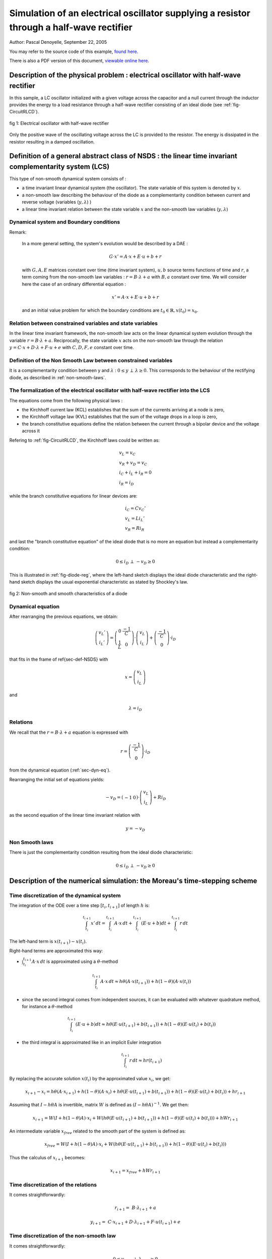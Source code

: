 .. _RLCD_example:

Simulation of an electrical oscillator supplying a resistor through a half-wave rectifier
-----------------------------------------------------------------------------------------

Author: Pascal Denoyelle, September 22, 2005

You may refer to the source code of this example, `found here <https://github.com/siconos/siconos/blob/master/examples/Electronics/CircuitRLCD/CircuitRLCD.cpp>`_.

There is also a PDF version of this document, `viewable online here <https://github.com/siconos/siconos/blob/master/examples/Electronics/CircuitRLCD/Template-CircuitRLCD.pdf>`_.

Description of the physical problem : electrical oscillator with half-wave rectifier
````````````````````````````````````````````````````````````````````````````````````

In this sample, a LC oscillator initialized with a given voltage
across the capacitor and a null current through the inductor provides
the energy to a load resistance through a half-wave rectifier
consisting of an ideal diode (see :ref:`fig-CircuitRLCD`).

.. _fig-CircuitRLCD:

.. figure:: /figures/electronics/CircuitRLCD/SchemaCircuitRLCD.*
   :align: center

   fig 1: Electrical oscillator with half-wave rectifier

Only the positive wave of the oscillating voltage across the LC is
provided to the resistor. The energy is dissipated in the resistor
resulting in a damped oscillation.


Definition of a general abstract class of NSDS : the linear time invariant complementarity system (LCS)
```````````````````````````````````````````````````````````````````````````````````````````````````````

This type of non-smooth dynamical system consists of :

* a time invariant linear dynamical system (the oscillator). The state
  variable of this system is denoted by :math:`x`.

* a non-smooth law describing the behaviour of the diode as a
  complementarity condition between current and reverse voltage
  (variables (:math:`y,\lambda`) )

* a linear time invariant relation between the state variable
  :math:`x` and the non-smooth law variables (:math:`y,\lambda`)

Dynamical system and Boundary conditions
''''''''''''''''''''''''''''''''''''''''

Remark:

.. pull-quote::

   In a more general setting, the system's evolution would be
   described by a DAE :

   .. math::

      G \cdot x' = A \cdot x + E \cdot u + b + r

   with :math:`G , A , E` matrices constant over time (time invariant
   system), :math:`u , b` source terms functions of time and
   :math:`r`, a term coming from the non-smooth law variables :
   :math:`r = B \cdot \lambda + a` with :math:`B , a` constant over
   time.  We will consider here the case of an ordinary differential
   equation :

   .. math::

      x' = A \cdot x + E \cdot u + b + r

   and an initial value problem for which the boundary conditions are
   :math:`t_0 \in \mathbb{R} , x(t_0)= x_0`.

Relation between constrained variables and state variables
''''''''''''''''''''''''''''''''''''''''''''''''''''''''''

In the linear time invariant framework, the non-smooth law acts on the
linear dynamical system evolution through the variable :math:`r = B
\cdot \lambda + a`. Reciprocally, the state variable :math:`x` acts on the
non-smooth law through the relation :math:`y = C \cdot x + D \cdot
\lambda + F \cdot u + e` with :math:`C , D , F , e` constant over
time.

Definition of the Non Smooth Law between constrained variables
''''''''''''''''''''''''''''''''''''''''''''''''''''''''''''''

It is a complementarity condition between y and :math:`\lambda` :
:math:`0 \leq y \, \perp \, \lambda \geq 0`. This corresponds to the
behaviour of the rectifying diode, as described in
:ref:`non-smooth-laws`.

The formalization of the electrical oscillator with half-wave rectifier into the LCS
''''''''''''''''''''''''''''''''''''''''''''''''''''''''''''''''''''''''''''''''''''

The equations come from the following physical laws :

* the Kirchhoff current law (KCL) establishes that the sum of the
  currents arriving at a node is zero,
* the Kirchhoff voltage law (KVL) establishes that the sum of the
  voltage drops in a loop is zero,
* the branch constitutive equations define the relation between the
  current through a bipolar device and the voltage across it

Refering to :ref:`fig-CircuitRLCD`, the Kirchhoff laws could be written as:

.. math::

   \begin{array}{l}
   v_L = v_C\\
   v_R + v_D = v_C\\
   i_C + i_L + i_R = 0\\
   i_R = i_D
   \end{array}

while the branch constitutive equations for linear devices are:

.. math::

   \begin{array}{l}
   i_C = C v_C'\\
   v_L = L i_L'\\
   v_R = R i_R
   \end{array}

and last the "branch constitutive equation" of the ideal diode that is
no more an equation but instead a complementarity condition:

.. math::

   0 \leq i_D \, \perp \, -v_D \geq 0


This is illustrated in :ref:`fig-diode-reg`, where the left-hand
sketch displays the ideal diode characteristic and the right-hand
sketch displays the usual exponential characteristic as stated by
Shockley's law.

.. _fig-diode-reg:

.. figure:: /figures/electronics/CircuitRLCD/diode-caract.*
   :align: center
   :width: 13cm

   fig 2: Non-smooth and smooth characteristics of a diode


.. _sec-dyn-eq:

Dynamical equation
''''''''''''''''''

After rearranging the previous equations, we obtain:

.. math::

   \left( \begin{array}{c}
   v_L'\\
   i_L'
   \end{array} \right)
   =
   \left( \begin{array}{cc}
   0 & \frac{-1}{C}\\
   \frac{1}{L} & 0
   \end{array} \right)
   \cdot
   \left( \begin{array}{c}
   v_L\\
   i_L
   \end{array} \right)
   +
   \left( \begin{array}{c}
   \frac{-1}{C}\\
   0
   \end{array} \right)
   \cdot i_D

that fits in the frame of \ref{sec-def-NSDS} with

.. math::

   x =
   \left( \begin{array}{c}
   v_L\\
   i_L
   \end{array} \right)

and

.. math:: \lambda = i_D

Relations
'''''''''

We recall that the :math:`r = B \cdot \lambda + a` equation is expressed with

.. math::

   r =
   \left( \begin{array}{c}
   \frac{-1}{C}\\
   0
   \end{array} \right)
   \cdot i_D

from the dynamical equation (:ref:`sec-dyn-eq`).

Rearranging the initial set of equations yields:

.. math::

   -v_D =
   \left( \begin{array}{cc}
   -1 & 0
   \end{array} \right)
   \cdot
   \left( \begin{array}{c}
   v_L\\
   i_L
   \end{array} \right)
   + R i_D

as the second equation of the linear time invariant relation with

.. math:: y = -v_D



.. _non-smooth-laws:

Non Smooth laws
'''''''''''''''

There is just the complementarity condition resulting from the ideal diode characteristic:

.. math:: 0 \leq i_D \, \perp \, -v_D \geq 0

Description of the numerical simulation: the Moreau's time-stepping scheme
``````````````````````````````````````````````````````````````````````````

Time discretization of the dynamical system
'''''''''''''''''''''''''''''''''''''''''''

The integration of the ODE over a time step :math:`[t_i,t_{i+1}]` of length :math:`h` is:

.. math::

   \int_{t_i}^{t_{i+1}}x'\,dt = \int_{t_i}^{t_{i+1}}
   A \cdot x\,dt + \int_{t_i}^{t_{i+1}}(E \cdot u + b) dt
   + \int_{t_i}^{t_{i+1}}r\,dt

The left-hand term is :math:`x(t_{i+1})-x(t_i)`.

Right-hand terms are approximated this way:

* :math:`\int_{t_i}^{t_{i+1}} A \cdot x\,dt` is approximated using a
  :math:`\theta`-method

  .. math::

     \int_{t_i}^{t_{i+1}} A \cdot x\,dt \approx h \theta
     (A \cdot x(t_{i+1})) + h (1-\theta) (A \cdot x(t_{i}))

* since the second integral comes from independent sources, it can be
  evaluated with whatever quadrature method, for instance a
  :math:`\theta`-method

  .. math::

     \int_{t_i}^{t_{i+1}}(E \cdot u + b) dt \approx h \theta
     (E \cdot u(t_{i+1}) + b(t_{i+1})) +
     h (1-\theta) (E \cdot u(t_{i}) + b(t_{i}))

* the third integral is approximated like in an implicit Euler integration

  .. math:: \int_{t_i}^{t_{i+1}}r\,dt \approx h r(t_{i+1})


By replacing the accurate solution :math:`x(t_i)` by the approximated value :math:`x_i`, we get:

.. math::

   x_{i+1}-x_i = h \theta (A \cdot x_{i+1}) + h (1-\theta) (A \cdot x_{i}) +
                 h \theta (E \cdot u(t_{i+1}) + b(t_{i+1})) + h (1-\theta) (E \cdot u(t_{i}) + b(t_{i})) + h r_{i+1}

Assuming that :math:`I - h \theta A` is invertible, matrix :math:`W`
is defined as :math:`(I - h \theta A)^{-1}`. We get then:

.. math::

   x_{i+1} = W(I + h (1-\theta) A) \cdot x_{i} +
             W (h \theta (E \cdot u(t_{i+1}) + b(t_{i+1})) + h (1-\theta) (E \cdot u(t_{i}) + b(t_{i}))) + h W r_{i+1}

An intermediate variable :math:`x_{free}` related to the smooth part of the system is defined as:

.. math::

   x_{free} = W(I + h (1-\theta) A) \cdot x_{i} +
              W (h \theta (E \cdot u(t_{i+1}) + b(t_{i+1})) + h (1-\theta) (E \cdot u(t_{i}) + b(t_{i})))

Thus the calculus of :math:`x_{i+1}` becomes:

.. math:: x_{i+1} = x_{free} + h W r_{i+1}


Time discretization of the relations
''''''''''''''''''''''''''''''''''''

It comes straightforwardly:

.. math::

   r_{i+1} =& B \cdot \lambda_{i+1} + a

   y_{i+1} =& C \cdot x_{i+1} + D \cdot \lambda_{i+1} + F \cdot u(t_{i+1}) + e


Time discretization of the non-smooth law
'''''''''''''''''''''''''''''''''''''''''

It comes straightforwardly:

.. math:: 0 \leq y_{i+1} \, \perp \, \lambda_{i+1} \geq 0

Summary of the time discretized equations
'''''''''''''''''''''''''''''''''''''''''

These equations are summarized assuming that there is no source term
and simplified relations as for the electrical oscillator with
half-wave rectifier.

.. math::
   
   \begin{array}{ccc}
   W & = & (I - h \theta A)^{-1} \\
   x_{free} & = & W(I + h (1-\theta) A) \cdot x_{i} \\
   x_{i+1} & = & x_{free} + h W r_{i+1} \\
   r_{i+1} & = & B \cdot \lambda_{i+1}  \\
   y_{i+1} & = & C \cdot x_{i+1} + D \cdot \lambda_{i+1}  \\
   & 0 \leq y_{i+1} \, \perp \, \lambda_{i+1} \geq 0 &
   \end{array}

Numerical simulation
''''''''''''''''''''

The integration algorithm with a fixed step is described here :

   **Algorthm 1**: Integration of the electrical oscillator with half-wave
   rectifier through a fixed Moreau time stepping scheme

   **Require:** :math:`R > 0 , L > 0 , C > 0`

   **Require:** Time parameters :math:`h,T,t_0` and :math:`\theta` for the integration

   **Require:** Initial value of inductor voltage :math:`v_L = x_0(0)`

   **Require:** Optional, initial value  of inductor current :math:`i_L = x_0(1)` (default: 0)

   :math:`n_{step} = \frac{T - t_0}{h}`

   // *Dynamical system specification*

   :math:`A = \left( \begin{array}{cc} 0 & \frac{-1}{C}\\\frac{1}{L} & 0 \end{array} \right)`

   // *Relation specification*

   :math:`B = \left( \begin{array}{c}\frac{-1}{C}\\0\end{array} \right)`

   :math:`C = \left( \begin{array}{cc}-1 & 0\end{array} \right)`

   :math:`D = (R)`

   // *Construction of time independent operators*

   **Require:** :math:`I - h \theta A` invertible
   :math:`W = (I - h \theta A)^{-1}`
   :math:`M = D + h C W B`

   // *Non-smooth dynamical system integration*

   **for** :math:`i=0` to :math:`n_{step}-1` **do**

   .. math::

      x_{free} =& W (I + h (1 - \theta) A) x_i && \textrm{// Computation of $x_{free}$}

      q =& C \cdot x_{free} &&  \textrm{// Formalization of the one step LCP}

      (y_{i+1},\lambda_{i+1}) =& \textrm{solveLCP}(M,q) &&  \textrm{// One step LCP solving}

      x_{i+1} =& x_{free} + h W B \lambda_{i+1} &&  \textrm{// Computation of new state}

   **end for**


Comparison with numerical results coming from SPICE models and algorithms
`````````````````````````````````````````````````````````````````````````

We have used the SMASH simulator from Dolphin to perform a simulation
of this circuit with a smooth model of the diode as given by
Shockley's law , with a classical one step solver (Newton-Raphson) and
a choice between backward-Euler and trapezoidal integrators.

Characteristic of the diode in the SPICE model
''''''''''''''''''''''''''''''''''''''''''''''

:ref:`fig-carac-diode` depicts the static :math:`I(V)` characteristic
of two diodes with default SPICE parameters and two values for the
emission coefficient :math:`N`: 1.0 (standard diode) and 0.25 (stiff
diode).

.. _fig-carac-diode:

.. figure:: /figures/electronics/CircuitRLCD/caracdiode.*
   :align: center
   :width: 13cm

   fig 3: Diodes characteristics from SPICE model :math:`(N=0.25, N=1)`

The stiff diode is close to an ideal one with a threshold of 0.2 V.

Simulation results
''''''''''''''''''

:ref:`fig-comp-SMASH-SICONOS-BE10us` displays a comparison of the
SMASH and SICONOS results with a backward Euler integration and a
fixed time step of 10 μs. A stiff diode model was used in SMASH
simulations.  For :ref:`fig-comp-SMASH-SICONOS-TRAP10us`, a
trapezoidal integrator was used, yielding a better accuracy.  One can
notice that the results from both simulators are very close. The
slight differences are due to the smooth model of the diode used by
SMASH, and mainly to the threshold of around 0.2 V. Such a threshold
yields small differences in the conduction state of the diode with
respect to the ideal diode.

.. _fig-comp-SMASH-SICONOS-BE10us:

.. figure:: /figures/electronics/CircuitRLCD/comp_SMASH_SICONOS_BE10us.*
   :align: center
   :width: 13cm

   fig 4: SMASH and SICONOS simulation results with backward Euler
   integration, 10 μs time step

.. _fig-comp-SMASH-SICONOS-TRAP10us:

.. figure:: /figures/electronics/CircuitRLCD/comp_SMASH_SICONOS_TRAP10us.*
   :align: center
   :width: 13cm

   fig 5: SMASH and SICONOS simulation results with trapezoidal
   integration, 10 μs time step

